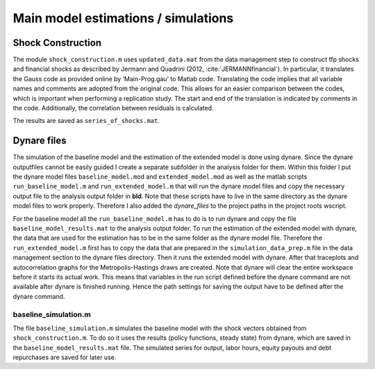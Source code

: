 .. _analysis:

************************************
Main model estimations / simulations
************************************

Shock Construction
==================

The module ``shock_construction.m`` uses ``updated_data.mat`` from the data management step  to construct tfp shocks and financial shocks as described by Jermann and Quadrini (2012, :cite:`JERMANNfinancial`). In particular, it translates the Gauss code as provided online by ‘Main-Prog.gau’ to Matlab code. Translating the code implies that all variable names and comments are adopted from the original code. This allows for an easier comparison between the codes, which is important when performing a replication study. The start and end of the translation is indicated by comments in the code. Additionally, the correlation between residuals is calculated.

The results are saved as ``series_of_shocks.mat``.


Dynare files
============

The simulation of the baseline model and the estimation of the extended model is done using dynare. Since the dynare outputfiles cannot be easily guided I create a separate subfolder in the analysis folder for them. Within this folder I put the dynare model files ``baseline_model.mod`` and ``extended_model.mod`` as well as the matlab scripts ``run_baseline_model.m`` and ``run_extended_model.m`` that will run the dynare model files and copy the necessary output file to the analysis output folder in **bld**. Note that these scripts have to live in the same directory as the dynare model files to work properly. Therefore I also added the `dynare_files` to the project paths in the project roots wscript.

For the baseline model all the ``run_baseline_model.m`` has to do is to run dynare and copy the file ``baseline_model_results.mat`` to the analysis output folder. To run the estimation of the extended model with dynare, the data that are used for the estimation has to be in the same folder as the dynare model file. Therefore the ``run_extended_model.m`` first has to copy the data that are prepared in the ``simulation_data_prep.m`` file in the data management section to the dynare files directory. Then it runs the extended model with dynare. After that traceplots and autocorrelation graphs for the Metropolis-Hastings draws are created. Note that dynare will clear the entire workspace before it starts its actual work. This means that variables in the run script defined before the dynare command are not available after dynare is finished running. Hence the path settings for saving the output have to be defined after the dynare command.


baseline_simulation.m
---------------------
The file ``baseline_simulation.m`` simulates the baseline model with the shock vectors obtained from ``shock_construction.m``. To do so it uses the results (policy functions, steady state) from dynare, which are saved in the ``baseline_model_results.mat`` file. The simulated series for output, labor hours, equity payouts and debt repurchases are saved for later use.
